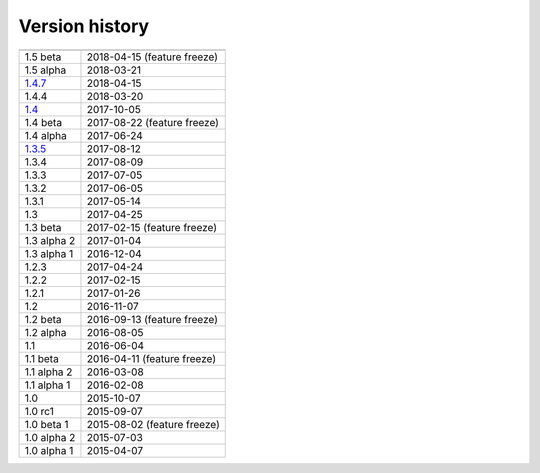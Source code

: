 .. _version:


Version history
***************

===============  ==========
---------------  ----------
1.5 beta         2018-04-15 (feature freeze)
1.5 alpha        2018-03-21
1.4.7_           2018-04-15
1.4.4            2018-03-20
1.4_             2017-10-05
1.4 beta         2017-08-22 (feature freeze)
1.4 alpha        2017-06-24
1.3.5_           2017-08-12
1.3.4            2017-08-09
1.3.3            2017-07-05
1.3.2            2017-06-05
1.3.1            2017-05-14
1.3              2017-04-25
1.3 beta         2017-02-15 (feature freeze)
1.3 alpha 2      2017-01-04
1.3 alpha 1      2016-12-04
1.2.3            2017-04-24
1.2.2            2017-02-15
1.2.1            2017-01-26
1.2              2016-11-07
1.2 beta         2016-09-13 (feature freeze)
1.2 alpha        2016-08-05
1.1              2016-06-04
1.1 beta         2016-04-11 (feature freeze)
1.1 alpha 2      2016-03-08
1.1 alpha 1      2016-02-08
1.0              2015-10-07
1.0 rc1          2015-09-07
1.0 beta 1       2015-08-02 (feature freeze)
1.0 alpha 2      2015-07-03
1.0 alpha 1      2015-04-07
===============  ==========

.. .. _1.5: https://github.com/sunqm/pyscf/releases/tag/v1.5
.. _1.4.7: https://github.com/sunqm/pyscf/releases/tag/v1.4.7
.. _1.4: https://github.com/sunqm/pyscf/releases/tag/v1.4
.. _1.3.5: https://github.com/sunqm/pyscf/releases/tag/v1.3.5
